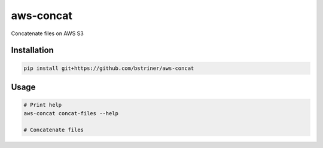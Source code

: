 aws-concat
###############

Concatenate files on AWS S3

Installation
-------------

.. code-block:: bash

   pip install git+https://github.com/bstriner/aws-concat

Usage
------

.. code-block:: bash

   # Print help
   aws-concat concat-files --help

   # Concatenate files
